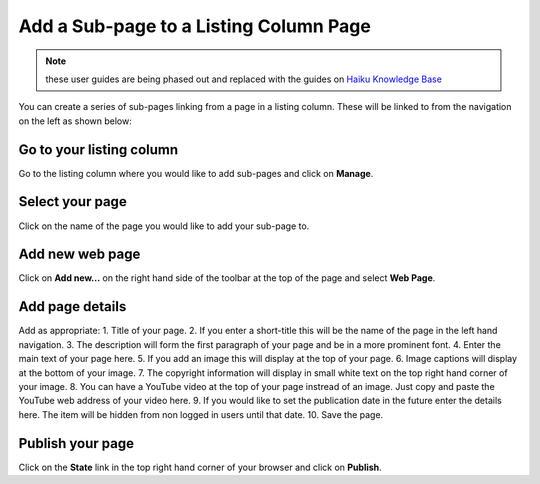 
Add a Sub-page to a Listing Column Page
======================================================================================================

.. note:: these user guides are being phased out and replaced with the guides on `Haiku Knowledge Base <https://fry-it.atlassian.net/wiki/display/HKB/Haiku+Knowledge+Base>`_


You can create a series of sub-pages linking from a page in a listing column. These will be linked to from the navigation on the left as shown below:	


.. image:: images/Add_a_Sub-page_to_a_Listing_Column_Page/media_1403606167557.png
   :align: center
   


Go to your listing column
-------------------------------------------------------------------------------------------

.. image:: images/Add_a_Sub-page_to_a_Listing_Column_Page/media_1403603957572.png
   :align: center
   

Go to the listing column where you would like to add sub-pages and click on **Manage**. 


Select your page
-------------------------------------------------------------------------------------------

.. image:: images/Add_a_Sub-page_to_a_Listing_Column_Page/media_1403605510876.png
   :align: center
   

Click on the name of the page you would like to add your sub-page to. 


Add new web page
-------------------------------------------------------------------------------------------

.. image:: images/Add_a_Sub-page_to_a_Listing_Column_Page/media_1403605544215.png
   :align: center
   

Click on **Add new...** on the right hand side of the toolbar at the top of the page and select **Web Page**.


Add page details
-------------------------------------------------------------------------------------------

.. image:: images/Add_a_Sub-page_to_a_Listing_Column_Page/sub-page.png
   :align: center
   

Add as appropriate:
1. Title of your page.
2. If you enter a short-title this will be the name of the page in the left hand navigation. 
3. The description will form the first paragraph of your page and be in a more prominent font. 
4. Enter the main text of your page here.
5. If you add an image this will display at the top of your page.
6. Image captions will display at the bottom of your image.
7. The copyright information will display in small white text on the top right hand corner of your image. 
8. You can have a YouTube video at the top of your page instread of an image. Just copy and paste the YouTube web address of your video here. 
9. If you would like to set the publication date in the future enter the details here. The item will be hidden from non logged in users until that date.
10. Save the page.


Publish your page
-------------------------------------------------------------------------------------------

.. image:: images/Add_a_Sub-page_to_a_Listing_Column_Page/media_1403606005425.png
   :align: center
   

Click on the **State** link in the top right hand corner of your browser and click on **Publish**. 



